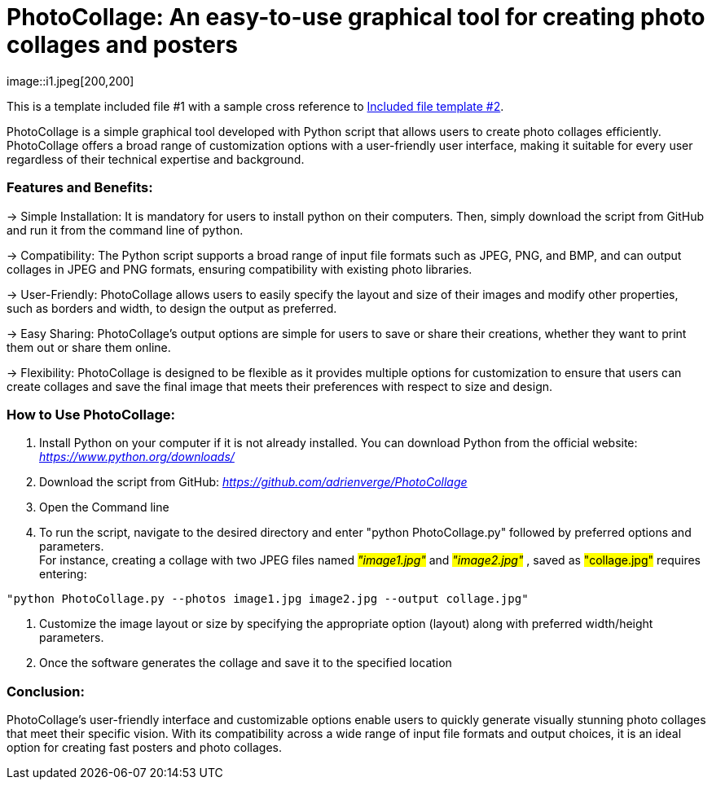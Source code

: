 [[included-file-template-1]]
= PhotoCollage: An easy-to-use graphical tool for creating photo collages and posters
image::i1.jpeg[200,200]

This is a template included file #1 with a sample cross reference to xref:template-included-file-2.adoc[Included file template #2]. +

 
PhotoCollage is a simple graphical tool developed with Python script that allows users to create photo collages efficiently.  +
PhotoCollage offers a broad range of customization options with a user-friendly user interface, making it suitable for every user regardless of their technical expertise and background.


=== Features and Benefits: +

-> Simple Installation: It is mandatory for users to install python on their computers. Then, simply download the script from GitHub and run it from the command line of python. +

-> Compatibility: The Python script supports a broad range of input file formats such as JPEG, PNG, and BMP, and can output collages in JPEG and PNG formats, ensuring compatibility with existing photo libraries. +

-> User-Friendly: PhotoCollage allows users to easily specify the layout and size of their images and modify other properties, such as borders and width, to design the output as preferred. +

-> Easy Sharing: PhotoCollage's output options are simple for users to save or share their creations, whether they want to print them out or share them online. +

-> Flexibility: PhotoCollage is designed to be flexible as it provides multiple options for customization to ensure that users can create collages and save the final image that meets their preferences with respect to size and design. +

=== How to Use PhotoCollage: +

1. Install Python on your computer if it is not already installed. You can download Python from the official website: _https://www.python.org/downloads/_ +
2. Download the script from GitHub: _https://github.com/adrienverge/PhotoCollage_ +
3. Open the Command line +
4. To run the script, navigate to the desired directory and enter "python PhotoCollage.py" followed by preferred options and parameters. +
For instance, creating a collage with two JPEG files named _#"image1.jpg"#_ and _#"image2.jpg"#_ , saved as #"collage.jpg"# requires entering: +
[source]
----
"python PhotoCollage.py --photos image1.jpg image2.jpg --output collage.jpg"
----
5. Customize the image layout or size by specifying the appropriate option (layout) along with preferred width/height parameters. +
6. Once the software generates the collage and save it to the specified location +

=== Conclusion: +

PhotoCollage's user-friendly interface and customizable options enable users to quickly generate visually stunning photo collages that meet their specific vision. With its compatibility across a wide range of input file formats and output choices, it is an ideal option for creating fast posters and photo collages.